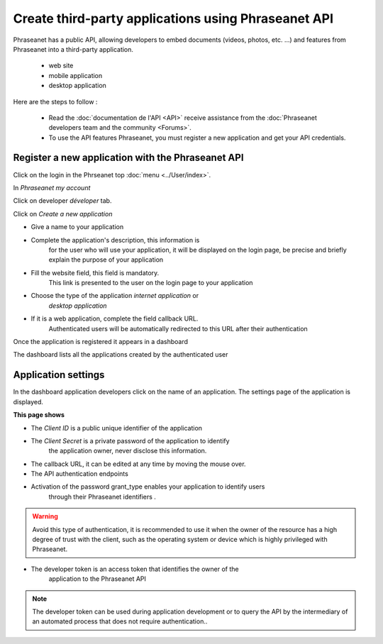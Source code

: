 Create third-party applications using Phraseanet API
====================================================

Phraseanet has a public API, allowing developers to embed
documents (videos, photos, etc. ...) and features from Phraseanet
into a third-party application.

 * web site
 * mobile application
 * desktop application

Here are the steps to follow :

    * Read the :doc:`documentation de l'API <API>` receive assistance from the
      :doc:`Phraseanet developers team and the community <Forums>`.

    * To use the API features Phraseanet, you must register a new application
      and get your API credentials.


Register a new application with the Phraseanet API
--------------------------------------------------

Click on the login in the Phrseanet top :doc:`menu <../User/index>`.

In *Phraseanet my account*

Click on developer *déveloper* tab.

.. image:: ../images/MonCompteDeveloppeur.png
       :align: center

Click on *Create a new application*

.. image:: ../images/MonCompteDeveloppeurCreate.png
       :align: center


* Give a name to your application
* Complete the application's description, this information is
    for the user who will use your application, it will be
    displayed on the login page, be precise and briefly explain the purpose of
    your application
* Fill the website field, this field is mandatory.
    This link is presented to the user on the login page to your
    application
* Choose the type of the application *internet application* or
    *desktop application*
* If it is a web application, complete the field callback URL.
    Authenticated users will be automatically redirected to this URL
    after their authentication

Once the application is registered it appears in a dashboard

.. image:: ../images/MonCompteDeveloppeurDashboard.png
       :align: center

The dashboard lists all the applications created by the authenticated user

Application settings
--------------------

In the dashboard application developers click on the name of an application.
The settings page of the application is displayed.

.. image:: ../images/MonCompteDeveloppeurApplication.png
       :align: center


**This page shows**

* The *Client ID* is a public unique identifier of the application
* The *Client Secret* is a private password of the application to identify
    the application owner, never disclose this information.
* The callback URL, it can be edited at any time by moving the mouse over.
* The API authentication endpoints
* Activation of the password grant_type enables your application to identify users
    through their Phraseanet identifiers .

.. warning:: Avoid this type of authentication, it is recommended to use it when
    the owner of the resource has a high degree of trust with the client,
    such as the operating system or device which is highly privileged with
    Phraseanet.

* The developer token is an access token that identifies the owner of the
    application to the Phraseanet API

.. note::  The developer token can be used during application development or
        to query the API by the intermediary of an automated process that
        does not require authentication..


.. seealso::    Phraseanet relies on the oAuth2.0 authentication protocol .
             To better understand the process of creation and authentication of
             third-party applications with the Phraseanet API,
             we invite developers to read the protocol RFC `Oauth2`_.

.. _Oauth2: http://tools.ietf.org/html/draft-ietf-oauth-v2
